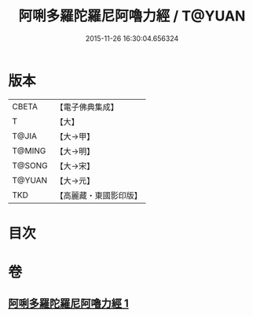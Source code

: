 #+TITLE: 阿唎多羅陀羅尼阿嚕力經 / T@YUAN
#+DATE: 2015-11-26 16:30:04.656324
* 版本
 |     CBETA|【電子佛典集成】|
 |         T|【大】     |
 |     T@JIA|【大→甲】   |
 |    T@MING|【大→明】   |
 |    T@SONG|【大→宋】   |
 |    T@YUAN|【大→元】   |
 |       TKD|【高麗藏・東國影印版】|

* 目次
* 卷
** [[file:KR6j0237_001.txt][阿唎多羅陀羅尼阿嚕力經 1]]
